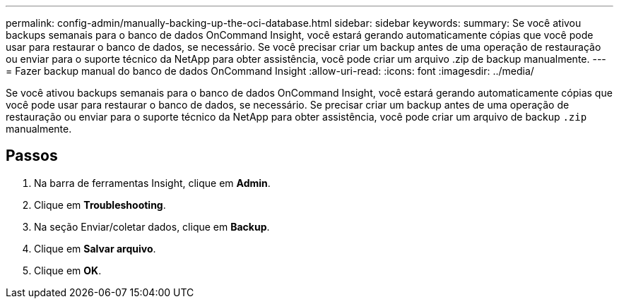 ---
permalink: config-admin/manually-backing-up-the-oci-database.html 
sidebar: sidebar 
keywords:  
summary: Se você ativou backups semanais para o banco de dados OnCommand Insight, você estará gerando automaticamente cópias que você pode usar para restaurar o banco de dados, se necessário. Se você precisar criar um backup antes de uma operação de restauração ou enviar para o suporte técnico da NetApp para obter assistência, você pode criar um arquivo .zip de backup manualmente. 
---
= Fazer backup manual do banco de dados OnCommand Insight
:allow-uri-read: 
:icons: font
:imagesdir: ../media/


[role="lead"]
Se você ativou backups semanais para o banco de dados OnCommand Insight, você estará gerando automaticamente cópias que você pode usar para restaurar o banco de dados, se necessário. Se precisar criar um backup antes de uma operação de restauração ou enviar para o suporte técnico da NetApp para obter assistência, você pode criar um arquivo de backup `.zip` manualmente.



== Passos

. Na barra de ferramentas Insight, clique em *Admin*.
. Clique em *Troubleshooting*.
. Na seção Enviar/coletar dados, clique em *Backup*.
. Clique em *Salvar arquivo*.
. Clique em *OK*.


